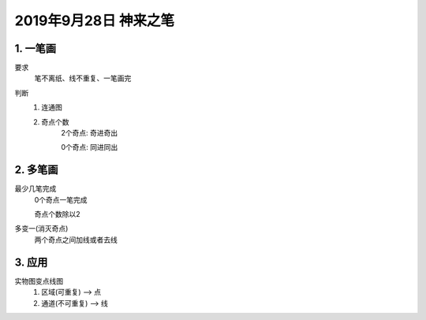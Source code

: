 2019年9月28日 神来之笔
###############################

1. 一笔画
=================

要求
    笔不离纸、线不重复、一笔画完

判断
    #. 连通图
    #. 奇点个数
        2个奇点: 奇进奇出

        0个奇点: 同进同出

2. 多笔画
================

最少几笔完成
    0个奇点一笔完成

    奇点个数除以2

多变一(消灭奇点)
    两个奇点之间加线或者去线

3. 应用
================

实物图变点线图
    1. 区域(可重复) --> 点
    2. 通道(不可重复) --> 线


